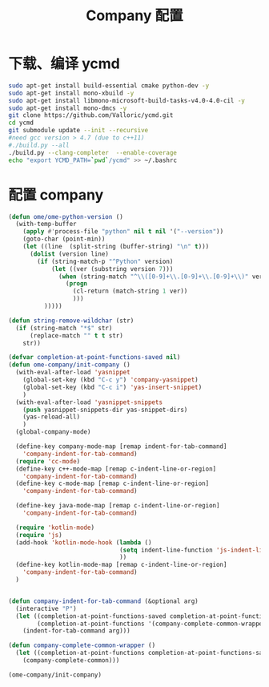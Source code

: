 
#+TITLE: Company 配置

* 下载、编译 ycmd
  #+BEGIN_SRC sh
    sudo apt-get install build-essential cmake python-dev -y
    sudo apt-get install mono-xbuild -y
    sudo apt-get install libmono-microsoft-build-tasks-v4.0-4.0-cil -y
    sudo apt-get install mono-dmcs -y
    git clone https://github.com/Valloric/ycmd.git
    cd ycmd
    git submodule update --init --recursive
    #need gcc version > 4.7 (due to c++11)
    #./build.py --all
    ./build.py --clang-completer  --enable-coverage
    echo "export YCMD_PATH=`pwd`/ycmd" >> ~/.bashrc
  #+END_SRC

* 配置 company
  #+BEGIN_SRC emacs-lisp
    (defun ome/ome-python-version ()
      (with-temp-buffer
        (apply #'process-file "python" nil t nil '("--version"))
        (goto-char (point-min))
        (let ((line  (split-string (buffer-string) "\n" t)))
          (dolist (version line)
            (if (string-match-p "^Python" version)
                (let ((ver (substring version 7)))
                  (when (string-match "^\\([0-9]+\\.[0-9]+\\.[0-9]+\\)" ver)
                    (progn
                      (cl-return (match-string 1 ver))
                      )))
              )))))

    (defun string-remove-wildchar (str)
      (if (string-match "*$" str)
          (replace-match "" t t str)
        str))

    (defvar completion-at-point-functions-saved nil)
    (defun ome-company/init-company ()
      (with-eval-after-load 'yasnippet
        (global-set-key (kbd "C-c y") 'company-yasnippet)
        (global-set-key (kbd "C-c i") 'yas-insert-snippet)
        )
      (with-eval-after-load 'yasnippet-snippets
        (push yasnippet-snippets-dir yas-snippet-dirs)
        (yas-reload-all)
        )
      (global-company-mode)

      (define-key company-mode-map [remap indent-for-tab-command]
        'company-indent-for-tab-command)
      (require 'cc-mode)
      (define-key c++-mode-map [remap c-indent-line-or-region]
        'company-indent-for-tab-command)
      (define-key c-mode-map [remap c-indent-line-or-region]
        'company-indent-for-tab-command)

      (define-key java-mode-map [remap c-indent-line-or-region]
        'company-indent-for-tab-command)

      (require 'kotlin-mode)
      (require 'js)
      (add-hook 'kotlin-mode-hook (lambda ()
                                   (setq indent-line-function 'js-indent-line)
                                   ))
      (define-key kotlin-mode-map [remap c-indent-line-or-region]
        'company-indent-for-tab-command)
      )


    (defun company-indent-for-tab-command (&optional arg)
      (interactive "P")
      (let ((completion-at-point-functions-saved completion-at-point-functions)
            (completion-at-point-functions '(company-complete-common-wrapper)))
        (indent-for-tab-command arg)))

    (defun company-complete-common-wrapper ()
      (let ((completion-at-point-functions completion-at-point-functions-saved))
        (company-complete-common)))

    (ome-company/init-company)
  #+END_SRC
